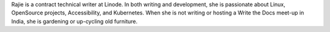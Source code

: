 Rajie is a contract technical writer at Linode. In both writing and development,
she is passionate about Linux, OpenSource projects, Accessibility, and Kubernetes.
When she is not writing or hosting a Write the Docs meet-up in India, she is gardening
or up-cycling old furniture.
